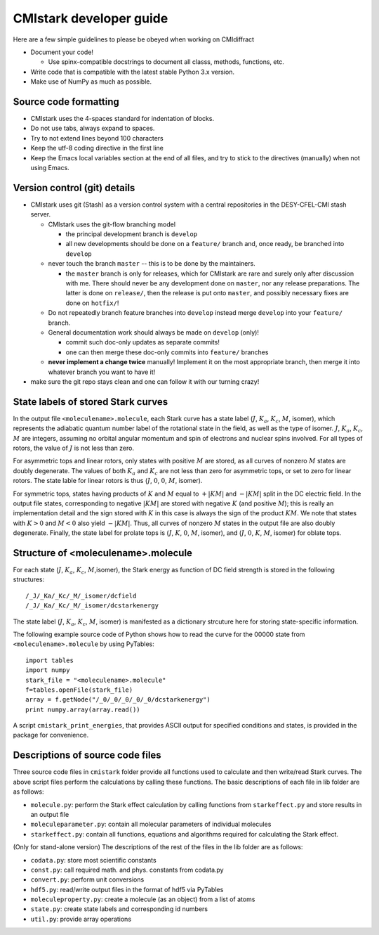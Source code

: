 CMIstark developer guide
===========================

Here are a few simple guidelines to please be obeyed when working on CMIdiffract

* Document your code!

  * Use spinx-compatible docstrings to document all classs, methods, functions, etc.

* Write code that is compatible with the latest stable Python 3.x version.
* Make use of NumPy as much as possible.


Source code formatting
----------------------

* CMIstark uses the 4-spaces standard for indentation of blocks.
* Do not use tabs, always expand to spaces.
* Try to not extend lines beyond 100 characters
* Keep the utf-8 coding directive in the first line
* Keep the Emacs local variables section at the end of all files, and try to stick to the directives
  (manually) when not using Emacs.


Version control (git) details
-----------------------------

* CMIstark uses git (Stash) as a version control system with a central repositories in the
  DESY-CFEL-CMI stash server.

  * CMIstark uses the git-flow branching model

    * the principal development branch is ``develop``
    * all new developments should be done on a ``feature/`` branch and, once ready, be branched into
      ``develop`` 

  * never touch the branch ``master`` -- this is to be done by the maintainers.

    * the ``master`` branch is only for releases, which for CMIstark are rare and surely only after
      discussion with me. There should never be any development done on ``master``, nor any release
      preparations. The latter is done on ``release/``, then the release is put onto ``master``, and
      possibly necessary fixes are done on ``hotfix/``!

  * Do not repeatedly branch feature branches into ``develop`` instead merge ``develop`` into your
    ``feature/`` branch.
  * General documentation work should always be made on ``develop`` (only)!

    * commit such doc-only updates as separate commits!
    * one can then merge these doc-only commits into ``feature/`` branches

  * **never implement a change twice** manually! Implement it on the most appropriate branch, then merge
    it into whatever branch you want to have it!

* make sure the git repo stays clean and one can follow it with our turning crazy!


State labels of stored Stark curves
-----------------------------------

In the output file ``<moleculename>.molecule``, each Stark curve has a state
label (:math:`J`, :math:`K_a`, :math:`K_c`, :math:`M`, isomer), which represents
the adiabatic quantum number label of the rotational state in the field, as well
as the type of isomer. :math:`J`, :math:`K_a`, :math:`K_c`, :math:`M` are
integers, assuming no orbital angular momentum and spin of electrons and nuclear
spins involved. For all types of rotors, the value of :math:`J` is not less than
zero.

For asymmetric tops and linear rotors, only states with positive :math:`M` are
stored, as all curves of nonzero :math:`M` states are doubly degenerate. The
values of both :math:`K_a` and :math:`K_c` are not less than zero for asymmetric
tops, or set to zero for linear rotors. The state lable for linear rotors is
thus (:math:`J`, :math:`0`, :math:`0`, :math:`M`, isomer).

For symmetric tops, states having products of :math:`K` and :math:`M` equal to
:math:`+|KM|` and :math:`-|KM|` split in the DC electric field. In the output
file states, corresponding to negative :math:`|KM|` are stored with negative
:math:`K` (and positive :math:`M`); this is really an implementation detail and
the sign stored with :math:`K` in this case is always the sign of the product
:math:`KM`. We note that states with :math:`K>0` and :math:`M<0` also yield
:math:`-|KM|`. Thus, all curves of nonzero :math:`M` states in the output file
are also doubly degenerate. Finally, the state label for prolate tops is
(:math:`J`, :math:`K`, :math:`0`, :math:`M`, isomer), and (:math:`J`, :math:`0`,
:math:`K`, :math:`M`, isomer) for oblate tops.


Structure of <moleculename>.molecule
------------------------------------

For each state (:math:`J`, :math:`K_a`, :math:`K_c`, :math:`M`,isomer), the
Stark energy as function of DC field strength is stored in the following
structures::

    /_J/_Ka/_Kc/_M/_isomer/dcfield
    /_J/_Ka/_Kc/_M/_isomer/dcstarkenergy


The state label (:math:`J`, :math:`K_a`, :math:`K_c`, :math:`M`, isomer)
is manifested as a dictionary strcuture here for storing state-specific information.

The following example source code of Python shows how to read the curve for the
00000 state from ``<moleculename>.molecule`` by using PyTables::

  import tables
  import numpy
  stark_file = "<moleculename>.molecule"
  f=tables.openFile(stark_file)
  array = f.getNode("/_0/_0/_0/_0/_0/dcstarkenergy")
  print numpy.array(array.read())

A script ``cmistark_print_energies``, that provides ASCII output for specified
conditions and states, is provided in the package for convenience.


Descriptions of source code files
---------------------------------

Three source code files in ``cmistark`` folder provide all functions used to calculate and then
write/read Stark curves. The above script files perform the calculations by calling
these functions. The basic descriptions of each file in lib folder are
as follows:

- ``molecule.py``: perform the Stark effect calculation by calling functions from ``starkeffect.py`` and store results in an output file

- ``moleculeparameter.py``: contain all molecular parameters of individual molecules

- ``starkeffect.py``: contain all functions, equations and algorithms required for calculating the Stark effect.

(Only for stand-alone version) The descriptions of the rest of the files in the lib
folder are as follows:

- ``codata.py``: store most scientific constants
- ``const.py``: call required math. and phys. constants from codata.py
- ``convert.py``: perform unit conversions
- ``hdf5.py``: read/write output files in the format of hdf5 via PyTables
- ``moleculeproperty.py``: create a molecule (as an object) from a list of atoms
- ``state.py``: create state labels and corresponding id numbers
- ``util.py``: provide array operations


.. comment
   Local Variables:
   coding: utf-8
   fill-column: 100
   truncate-lines: t
   End:

